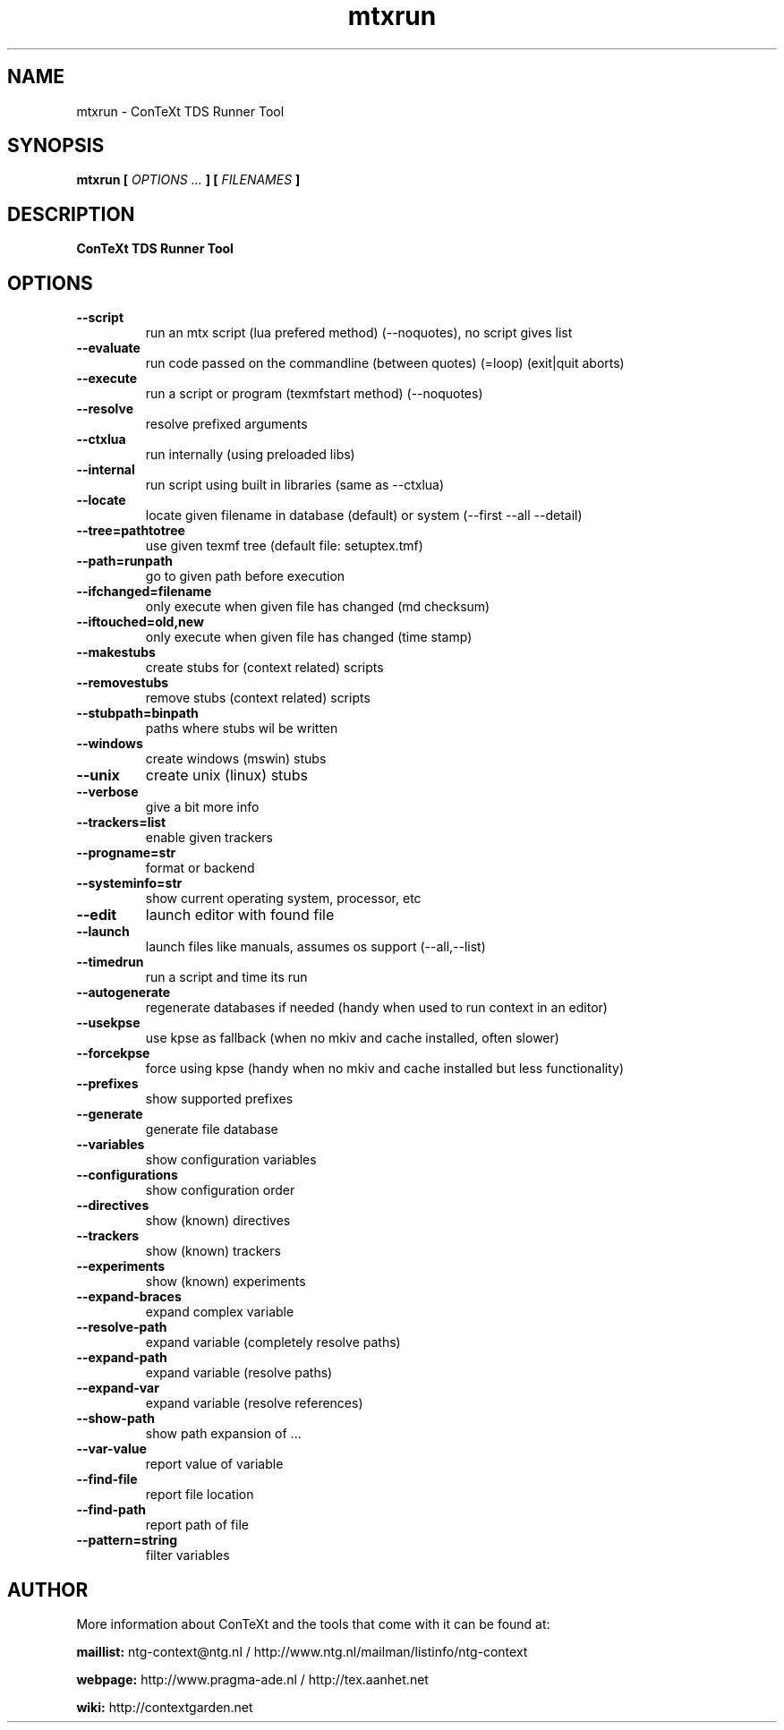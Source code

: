 .TH "mtxrun" "1" "01-01-2019" "version 1.33" "ConTeXt TDS Runner Tool"
.SH NAME
 mtxrun - ConTeXt TDS Runner Tool
.SH SYNOPSIS
.B mtxrun [
.I OPTIONS ...
.B ] [
.I FILENAMES
.B ]
.SH DESCRIPTION
.B ConTeXt TDS Runner Tool
.SH OPTIONS
.TP
.B --script
run an mtx script (lua prefered method) (--noquotes), no script gives list
.TP
.B --evaluate
run code passed on the commandline (between quotes) (=loop) (exit|quit aborts)
.TP
.B --execute
run a script or program (texmfstart method) (--noquotes)
.TP
.B --resolve
resolve prefixed arguments
.TP
.B --ctxlua
run internally (using preloaded libs)
.TP
.B --internal
run script using built in libraries (same as --ctxlua)
.TP
.B --locate
locate given filename in database (default) or system (--first --all --detail)
.TP
.B --tree=pathtotree
use given texmf tree (default file: setuptex.tmf)
.TP
.B --path=runpath
go to given path before execution
.TP
.B --ifchanged=filename
only execute when given file has changed (md checksum)
.TP
.B --iftouched=old,new
only execute when given file has changed (time stamp)
.TP
.B --makestubs
create stubs for (context related) scripts
.TP
.B --removestubs
remove stubs (context related) scripts
.TP
.B --stubpath=binpath
paths where stubs wil be written
.TP
.B --windows
create windows (mswin) stubs
.TP
.B --unix
create unix (linux) stubs
.TP
.B --verbose
give a bit more info
.TP
.B --trackers=list
enable given trackers
.TP
.B --progname=str
format or backend
.TP
.B --systeminfo=str
show current operating system, processor, etc
.TP
.B --edit
launch editor with found file
.TP
.B --launch
launch files like manuals, assumes os support (--all,--list)
.TP
.B --timedrun
run a script and time its run
.TP
.B --autogenerate
regenerate databases if needed (handy when used to run context in an editor)
.TP
.B --usekpse
use kpse as fallback (when no mkiv and cache installed, often slower)
.TP
.B --forcekpse
force using kpse (handy when no mkiv and cache installed but less functionality)
.TP
.B --prefixes
show supported prefixes
.TP
.B --generate
generate file database
.TP
.B --variables
show configuration variables
.TP
.B --configurations
show configuration order
.TP
.B --directives
show (known) directives
.TP
.B --trackers
show (known) trackers
.TP
.B --experiments
show (known) experiments
.TP
.B --expand-braces
expand complex variable
.TP
.B --resolve-path
expand variable (completely resolve paths)
.TP
.B --expand-path
expand variable (resolve paths)
.TP
.B --expand-var
expand variable (resolve references)
.TP
.B --show-path
show path expansion of ...
.TP
.B --var-value
report value of variable
.TP
.B --find-file
report file location
.TP
.B --find-path
report path of file
.TP
.B --pattern=string
filter variables
.SH AUTHOR
More information about ConTeXt and the tools that come with it can be found at:


.B "maillist:"
ntg-context@ntg.nl / http://www.ntg.nl/mailman/listinfo/ntg-context

.B "webpage:"
http://www.pragma-ade.nl / http://tex.aanhet.net

.B "wiki:"
http://contextgarden.net

